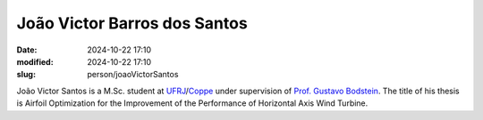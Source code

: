 João Victor Barros dos Santos
_____________________________

:date: 2024-10-22 17:10
:modified: 2024-10-22 17:10
:slug: person/joaoVictorSantos

João Victor Santos is a M.Sc. student at `UFRJ`_/`Coppe`_ under
supervision of `Prof. Gustavo Bodstein`_. The title of his thesis is
Airfoil Optimization for the Improvement of the Performance of
Horizontal Axis Wind Turbine.

.. Place your references here
.. _Prof. Gustavo Bodstein: /person/gustavoBodstein
.. _UFRJ: http://www.ufrj.br
.. _Federal University of Rio de Janeiro: http://www.ufrj.br
.. _Department of Mechanical Engineering: http://www.mecanica.ufrj.br/ufrj-em/index.php?lang=en
.. _Coppe: http://www.coppe.ufrj.br
